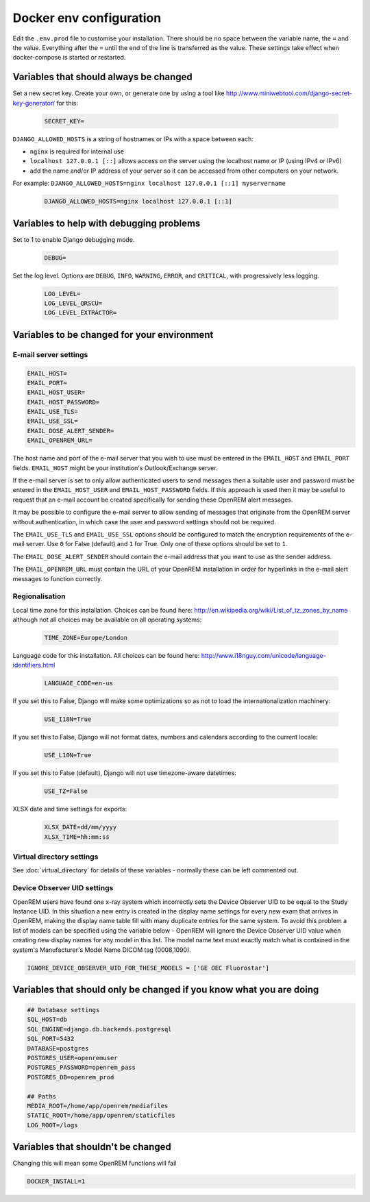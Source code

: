 Docker env configuration
========================

Edit the ``.env.prod`` file to customise your installation. There should be no space between the variable name, the
``=`` and the value. Everything after the ``=`` until the end of the line is transferred as the value. These settings
take effect when docker-compose is started or restarted.

Variables that should always be changed
---------------------------------------

Set a new secret key. Create your own, or generate one by using a tool like
http://www.miniwebtool.com/django-secret-key-generator/ for this:

    .. code-block:: none

        SECRET_KEY=

``DJANGO_ALLOWED_HOSTS`` is a string of hostnames or IPs with a space between each:

* ``nginx`` is required for internal use
* ``localhost 127.0.0.1 [::]`` allows access on the server using the localhost name or IP (using IPv4 or IPv6)
* add the name and/or IP address of your server so it can be accessed from other computers on your network.

For example: ``DJANGO_ALLOWED_HOSTS=nginx localhost 127.0.0.1 [::1] myservername``

    .. code-block:: none

        DJANGO_ALLOWED_HOSTS=nginx localhost 127.0.0.1 [::1]


Variables to help with debugging problems
-----------------------------------------

Set to 1 to enable Django debugging mode.

    .. code-block:: none

        DEBUG=

Set the log level. Options are ``DEBUG``, ``INFO``, ``WARNING``, ``ERROR``, and ``CRITICAL``, with
progressively less logging.

    .. code-block:: none

        LOG_LEVEL=
        LOG_LEVEL_QRSCU=
        LOG_LEVEL_EXTRACTOR=


Variables to be changed for your environment
--------------------------------------------

E-mail server settings
^^^^^^^^^^^^^^^^^^^^^^

.. code-block:: none

    EMAIL_HOST=
    EMAIL_PORT=
    EMAIL_HOST_USER=
    EMAIL_HOST_PASSWORD=
    EMAIL_USE_TLS=
    EMAIL_USE_SSL=
    EMAIL_DOSE_ALERT_SENDER=
    EMAIL_OPENREM_URL=

The host name and port of the e-mail server that you wish to use must be entered in the ``EMAIL_HOST`` and
``EMAIL_PORT`` fields. ``EMAIL_HOST`` might be your institution's Outlook/Exchange server.

If the e-mail server is set to only allow authenticated users to send messages then a suitable user and password
must be entered in the ``EMAIL_HOST_USER`` and ``EMAIL_HOST_PASSWORD`` fields. If this approach is used then it
may be useful to request that an e-mail account be created specifically for sending these OpenREM alert messages.

It may be possible to configure the e-mail server to allow sending of messages that originate from the OpenREM
server without authentication, in which case the user and password settings should not be required.

The ``EMAIL_USE_TLS`` and ``EMAIL_USE_SSL`` options should be configured to match the encryption requirements of
the e-mail server. Use ``0`` for False (default) and ``1`` for True. Only one of these options should be set to ``1``.

The ``EMAIL_DOSE_ALERT_SENDER`` should contain the e-mail address that you want to use as the sender address.

The ``EMAIL_OPENREM_URL`` must contain the URL of your OpenREM installation in order for hyperlinks in the e-mail
alert messages to function correctly.

Regionalisation
^^^^^^^^^^^^^^^

Local time zone for this installation. Choices can be found here:
http://en.wikipedia.org/wiki/List_of_tz_zones_by_name
although not all choices may be available on all operating systems:

    .. code-block:: none

        TIME_ZONE=Europe/London

Language code for this installation. All choices can be found here:
http://www.i18nguy.com/unicode/language-identifiers.html

    .. code-block:: none

        LANGUAGE_CODE=en-us

If you set this to False, Django will make some optimizations so as not to load the internationalization machinery:

    .. code-block:: none

        USE_I18N=True

If you set this to False, Django will not format dates, numbers and calendars according to the current locale:

    .. code-block:: none

        USE_L10N=True

If you set this to False (default), Django will not use timezone-aware datetimes:

    .. code-block:: none

        USE_TZ=False

XLSX date and time settings for exports:

    .. code-block:: none

        XLSX_DATE=dd/mm/yyyy
        XLSX_TIME=hh:mm:ss

Virtual directory settings
^^^^^^^^^^^^^^^^^^^^^^^^^^

See :doc:`virtual_directory` for details of these variables - normally these can be left commented out.

Device Observer UID settings
^^^^^^^^^^^^^^^^^^^^^^^^^^^^

OpenREM users have found one x-ray system which incorrectly sets the Device Observer UID to be equal to the Study
Instance UID. In this situation a new entry is created in the display name settings for every new exam that arrives
in OpenREM, making the display name table fill with many duplicate entries for the same system. To avoid this problem
a list of models can be specified using the variable below - OpenREM will ignore the Device Observer UID value when
creating new display names for any model in this list. The model name text must exactly match what is contained in
the system's Manufacturer's Model Name DICOM tag (0008,1090).

.. code-block:: none

    IGNORE_DEVICE_OBSERVER_UID_FOR_THESE_MODELS = ['GE OEC Fluorostar']

Variables that should only be changed if you know what you are doing
--------------------------------------------------------------------

.. code-block:: none

    ## Database settings
    SQL_HOST=db
    SQL_ENGINE=django.db.backends.postgresql
    SQL_PORT=5432
    DATABASE=postgres
    POSTGRES_USER=openremuser
    POSTGRES_PASSWORD=openrem_pass
    POSTGRES_DB=openrem_prod

    ## Paths
    MEDIA_ROOT=/home/app/openrem/mediafiles
    STATIC_ROOT=/home/app/openrem/staticfiles
    LOG_ROOT=/logs

Variables that shouldn't be changed
-----------------------------------

Changing this will mean some OpenREM functions will fail

.. code-block:: none

    DOCKER_INSTALL=1
